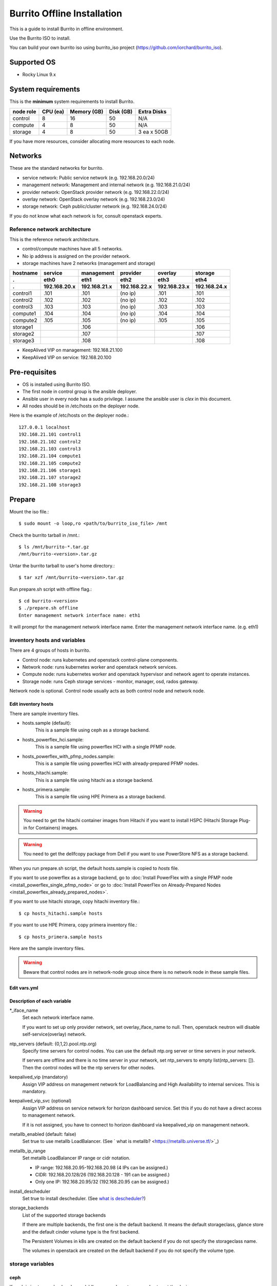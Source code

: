 Burrito Offline Installation
============================

This is a guide to install Burrito in offline environment.

Use the Burrito ISO to install.

You can build your own burrito iso using burrito_iso project
(https://github.com/iorchard/burrito_iso).

Supported OS
-------------

* Rocky Linux 9.x

System requirements
--------------------

This is the **minimum** system requirements to install Burrito.

=========  ============ ============ ============ ===================
node role    CPU (ea)    Memory (GB)  Disk (GB)     Extra Disks
=========  ============ ============ ============ ===================
control     8               16          50          N/A
compute     4                8          50          N/A
storage     4                8          50          3 ea x 50GB
=========  ============ ============ ============ ===================

If you have more resources, consider allocating more resources to each node.

Networks
-----------

These are the standard networks for burrito.

* service network: Public service network (e.g. 192.168.20.0/24)
* management network: Management and internal network (e.g. 192.168.21.0/24)
* provider network: OpenStack provider network (e.g. 192.168.22.0/24)
* overlay network: OpenStack overlay network (e.g. 192.168.23.0/24)
* storage network: Ceph public/cluster network (e.g. 192.168.24.0/24)

If you do not know what each network is for, consult openstack experts.

Reference network architecture
++++++++++++++++++++++++++++++

This is the reference network architecture.

* control/compute machines have all 5 networks.
* No ip address is assigned on the provider network.
* storage machines have 2 networks (management and storage)

========  ============ ============ ============ ============ ============
hostname  service      management   provider     overlay      storage
--------  ------------ ------------ ------------ ------------ ------------
 .        eth0         eth1         eth2         eth3         eth4
 .        192.168.20.x 192.168.21.x 192.168.22.x 192.168.23.x 192.168.24.x 
========  ============ ============ ============ ============ ============
control1  .101          .101          (no ip)     .101           .101
control2  .102          .102          (no ip)     .102           .102
control3  .103          .103          (no ip)     .103           .103
compute1  .104          .104          (no ip)     .104           .104
compute2  .105          .105          (no ip)     .105           .105
storage1                .106                                     .106
storage2                .107                                     .107
storage3                .108                                     .108
========  ============ ============ ============ ============ ============

* KeepAlived VIP on management: 192.168.21.100
* KeepAlived VIP on service: 192.168.20.100

Pre-requisites
---------------

* OS is installed using Burrito ISO.
* The first node in control group is the ansible deployer.
* Ansible user in every node has a sudo privilege. I assume the ansible user
  is `clex` in this document.
* All nodes should be in /etc/hosts on the deployer node.

Here is the example of /etc/hosts on the deployer node.::

   127.0.0.1 localhost
   192.168.21.101 control1
   192.168.21.102 control2 
   192.168.21.103 control3 
   192.168.21.104 compute1 
   192.168.21.105 compute2 
   192.168.21.106 storage1 
   192.168.21.107 storage2 
   192.168.21.108 storage3 

Prepare
--------

Mount the iso file.::

   $ sudo mount -o loop,ro <path/to/burrito_iso_file> /mnt

Check the burrito tarball in /mnt.::

   $ ls /mnt/burrito-*.tar.gz
   /mnt/burrito-<version>.tar.gz

Untar the burrito tarball to user's home directory.::

   $ tar xzf /mnt/burrito-<version>.tar.gz

Run prepare.sh script with offline flag.::

   $ cd burrito-<version>
   $ ./prepare.sh offline
   Enter management network interface name: eth1

It will prompt for the management network interface name. 
Enter the management network interface name. (e.g. eth1)


inventory hosts and variables
+++++++++++++++++++++++++++++

There are 4 groups of hosts in burrito.

* Control node: runs kubernetes and openstack control-plane components.
* Network node: runs kubernetes worker and openstack network services.
* Compute node: runs kubernetes worker and openstack hypervisor and network
  agent to operate instances.
* Storage node: runs Ceph storage services - monitor, manager, osd,
  rados gateway.

Network node is optional.
Control node usually acts as both control node and network node.

Edit inventory hosts
^^^^^^^^^^^^^^^^^^^^^

There are sample inventory files.

* hosts.sample (default):
    This is a sample file using ceph as a storage backend.
* hosts_powerflex_hci.sample:
    This is a sample file using powerflex HCI with a single PFMP node.
* hosts_powerflex_with_pfmp_nodes.sample: 
    This is a sample file using powerflex HCI with already-prepared PFMP nodes.
* hosts_hitachi.sample:
    This is a sample file using hitachi as a storage backend.
* hosts_primera.sample:
    This is a sample file using HPE Primera as a storage backend.

.. warning::
    You need to get the hitachi container images from Hitachi if you want to 
    install HSPC (Hitachi Storage Plug-in for Containers) images.

.. warning::
    You need to get the dellfcopy package from Dell if you want to 
    use PowerStore NFS as a storage backend. 

When you run prepare.sh script, the default hosts.sample is copied to 
*hosts* file.

If you want to use powerflex as a storage backend,
go to :doc:`Install PowerFlex with a single PFMP node <install_powerflex_single_pfmp_node>` or
go to :doc:`Install PowerFlex on Already-Prepared Nodes <install_powerflex_already_prepared_nodes>`.

If you want to use hitachi storage, copy hitachi inventory file.::

   $ cp hosts_hitachi.sample hosts

If you want to use HPE Primera, copy primera inventory file.::

   $ cp hosts_primera.sample hosts

Here are the sample inventory files.

.. collapse:: the default inventory file

   .. code-block::
      :linenos:

      control1 ip=192.168.21.101 ansible_connection=local ansible_python_interpreter=/usr/bin/python3
      control2 ip=192.168.21.102
      control3 ip=192.168.21.103
      compute1 ip=192.168.21.104
      compute2 ip=192.168.21.105
      storage1 ip=192.168.21.106
      storage2 ip=192.168.21.107
      storage3 ip=192.168.21.108

      # ceph nodes
      [mons]
      storage[1:3]

      [mgrs]
      storage[1:3]

      [osds]
      storage[1:3]

      [rgws]
      storage[1:3]

      [clients]
      control[1:3]
      compute[1:2]

      # kubernetes nodes
      [kube_control_plane]
      control[1:3]

      [kube_node]
      control[1:3]
      compute[1:2]

      # openstack nodes
      [controller-node]
      control[1:3]

      [network-node]
      control[1:3]

      [compute-node]
      compute[1:2]

      ###################################################
      ## Do not touch below if you are not an expert!!! #
      ###################################################

.. collapse:: the hitachi inventory file

   .. code-block::
      :linenos:

      control1 ip=192.168.21.101 ansible_connection=local ansible_python_interpreter=/usr/bin/python3
      control2 ip=192.168.21.102
      control3 ip=192.168.21.103
      compute1 ip=192.168.21.104
      compute2 ip=192.168.21.105
      storage1 ip=192.168.21.106
      storage2 ip=192.168.21.107
      storage3 ip=192.168.21.108
      
      # ceph nodes
      [mons]
      [mgrs]
      [osds]
      [rgws]
      [clients]
      
      # kubernetes nodes
      [kube_control_plane]
      control[1:3]
      
      [kube_node]
      control[1:3]
      compute[1:2]
      
      # openstack nodes
      [controller-node]
      control[1:3]
      
      [network-node]
      control[1:3]
      
      [compute-node]
      compute[1:2]
      
      ###################################################
      ## Do not touch below if you are not an expert!!! #
      ###################################################

.. collapse:: the HPE Primera inventory file

   .. code-block::
      :linenos:

      control1 ip=192.168.21.101 ansible_connection=local ansible_python_interpreter=/usr/bin/python3
      control2 ip=192.168.21.102
      control3 ip=192.168.21.103
      compute1 ip=192.168.21.104
      compute2 ip=192.168.21.105
      storage1 ip=192.168.21.106
      storage2 ip=192.168.21.107
      storage3 ip=192.168.21.108
      
      # ceph nodes
      [mons]
      [mgrs]
      [osds]
      [rgws]
      [clients]
      
      # kubernetes nodes
      [kube_control_plane]
      control[1:3]
      
      [kube_node]
      control[1:3]
      compute[1:2]
      
      # openstack nodes
      [controller-node]
      control[1:3]
      
      [network-node]
      control[1:3]
      
      [compute-node]
      compute[1:2]
      
      ###################################################
      ## Do not touch below if you are not an expert!!! #
      ###################################################

.. warning::
   Beware that control nodes are in network-node group since there is no
   network node in these sample files.

Edit vars.yml
^^^^^^^^^^^^^^

.. code-block:: yaml
   :linenos:

   ---
   ### define network interface names
   # set overlay_iface_name to null if you do not want to set up overlay network.
   # then, only provider network will be set up.
   svc_iface_name: eth0
   mgmt_iface_name: eth1
   provider_iface_name: eth2
   overlay_iface_name: eth3
   storage_iface_name: eth4
   
   ### ntp
   # Specify time servers for control nodes.
   # You can use the default ntp.org servers or time servers in your network.
   # If servers are offline and there is no time server in your network,
   #   set ntp_servers to empty list.
   #   Then, the control nodes will be the ntp servers for other nodes.
   # ntp_servers: []
   ntp_servers:
     - 0.pool.ntp.org
     - 1.pool.ntp.org
     - 2.pool.ntp.org
   
   ### keepalived VIP on management network (mandatory)
   keepalived_vip: ""
   # keepalived VIP on service network (optional)
   # Set this if you do not have a direct access to management network
   # so you need to access horizon dashboard through service network.
   keepalived_vip_svc: ""
   
   ### metallb
   # To use metallb LoadBalancer, set this to true
   metallb_enabled: false
   # set up MetalLB LoadBalancer IP range or cidr notation
   # IP range: 192.168.20.95-192.168.20.98 (4 IPs can be assigned.)
   # CIDR: 192.168.20.128/26 (192.168.20.128 - 191 can be assigned.)
   # Only one IP: 192.168.20.95/32
   metallb_ip_range: "192.168.20.95-192.168.20.98"

   ### descheduler
   # https://github.com/kubernetes-sigs/descheduler
   # To install descheduler, change it to true (default: false)
   install_descheduler: false
   
   ### storage
   # storage backends
   # If there are multiple backends, the first one is the default backend.
   # Warning) Never use lvm backend for production service!!!
   # lvm backend is for test or demo only.
   # lvm backend cannot be used as a primary backend
   #   since we does not support it for k8s storageclass yet.
   # lvm backend is only used by openstack cinder volume.
   storage_backends:
     - ceph
     - netapp
     - powerflex
     - hitachi
     - primera
     - lvm
     - purestorage
     - powerstore
   
   # ceph: set ceph configuration in group_vars/all/ceph_vars.yml
   # netapp: set netapp configuration in group_vars/all/netapp_vars.yml
   # powerflex: set powerflex configuration in group_vars/all/powerflex_vars.yml
   # hitachi: set hitachi configuration in group_vars/all/hitachi_vars.yml
   # primera: set HP primera configuration in group_vars/all/primera_vars.yml
   # lvm: set LVM configuration in group_vars/all/lvm_vars.yml
   # purestorage: set Pure Storage configuration in group_vars/all/purestorage_vars.yml
   # powerstore: set PowerStore configuration in group_vars/all/powerstore_vars.yml

   ###################################################
   ## Do not edit below if you are not an expert!!!  #
   ###################################################

Description of each variable
^^^^^^^^^^^^^^^^^^^^^^^^^^^^^

\*_iface_name
  Set each network interface name.

  If you want to set up only provider network, set overlay_iface_name to null.
  Then, openstack neutron will disable self-service(overlay) network.

ntp_servers (default: {0,1,2}.pool.ntp.org)
  Specify time servers for control nodes.
  You can use the default ntp.org server or time servers in your network.

  If servers are offline and there is no time server in your network,
  set ntp_servers to empty list(ntp_servers: []). Then the control nodes
  will be the ntp servers for other nodes.

keepalived_vip (mandatory)
  Assign VIP address on management network for LoadBalancing and 
  High Availability to internal services. This is mandatory.

keepalived_vip_svc (optional)
  Assign VIP address on service network for horizon dashboard service.
  Set this if you do not have a direct access to management network.

  If it is not assigned, you have to connect to horizon dashboard via
  keepalived_vip on management network.

metallb_enabled (default: false)
  Set true to use metallb LoadBalancer.
  (See ` what is metallb? <https://metallb.universe.tf/>`_)

metallb_ip_range
  Set metallb LoadBalancer IP range or cidr notation.

  * IP range: 192.168.20.95-192.168.20.98 (4 IPs can be assigned.)
  * CIDR: 192.168.20.128/26 (192.168.20.128 - 191 can be assigned.)
  * Only one IP: 192.168.20.95/32 (192.168.20.95 can be assigned.)

install_descheduler
  Set true to install descheduler.
  (See `what is descheduler? <https://github.com/kubernetes-sigs/descheduler>`_)

storage_backends
  List of the supported storage backends

  If there are multiple backends, the first one is the default backend.
  It means the default storageclass, glance store and the default cinder 
  volume type is the first backend.

  The Persistent Volumes in k8s are created on the default backend
  if you do not specify the storageclass name.

  The volumes in openstack are created on the default backend
  if you do not specify the volume type.

storage variables
+++++++++++++++++

ceph
^^^^^

If ceph is in storage_backends, 
run lsblk command on storage nodes to get the device names.

.. code-block:: shell

   storage1$ lsblk -p
   NAME        MAJ:MIN RM SIZE RO TYPE MOUNTPOINT
   /dev/sda      8:0    0  50G  0 disk 
   └─/dev/sda1   8:1    0  50G  0 part /
   /dev/sdb      8:16   0  50G  0 disk 
   /dev/sdc      8:32   0  50G  0 disk 
   /dev/sdd      8:48   0  50G  0 disk 

In this case, /dev/sda is the OS disk and /dev/sd{b,c,d} are for ceph
OSD disks.

Edit group_vars/all/ceph_vars.yml.

.. code-block::
   :linenos:

   ---
   # Use the all unused devices for osd disks on the host. Default: true
   # If you want to use the specific devices, set this to false and
   # specify device names in data_devices.
   ceph_osd_use_all: true
   
   # Set the osd data devices.
   # This variable is ignored if ceph_osd_use_all is true.
   data_devices:
     - path: /dev/sdb
     - path: /dev/sdc
     - path: /dev/sdd
   ...

If `ceph_osd_use_all` is true, all unused devices will be used by ceph as osd
disks.
If `ceph_osd_use_all` is false, specify device names in `data_devices`.

netapp
^^^^^^^

If netapp is in storage_backends, edit group_vars/all/netapp_vars.yml.

.. code-block::
   :linenos:

   ---
   # NFS protocols: tcp(default), rdma
   netapp_nfs_protocol: tcp
   ## NFS mount options - NFSv4(default). NFSv3
   # For NFSv4
   netapp_nfs_mount_options: "proto={{ netapp_nfs_protocol }},lookupcache=pos,nconnect=16"
   # For NFSv3 
   #netapp_nfs_mount_options: "proto={{ netapp_nfs_protocol }},lookupcache=pos,nfsvers=3,nconnect=16"
   netapp:
     - name: netapp
       managementLIF: "192.168.100.230"
       dataLIF: "192.168.140.19"
       svm: "svm01"
       username: "admin"
       password: "<netapp_admin_password>"
       nfsMountOptions: "{{ netapp_nfs_mount_options }}"
       nas_secure_file_operations: false
       nas_secure_file_permissions: false
       shares:
         - 192.168.140.19:/dev03
         - 192.168.140.20:/dev12

If you do not know what these variables are, contact a Netapp engineer.

powerflex
^^^^^^^^^^

If powerflex is in storage_backends,
go to :doc:`PowerFlex Installation <install_powerflex>`.

hitachi
^^^^^^^

Before using Hitachi Storage in Burrito,
you must manually set up Host Groups and Host Mode Options.

Please refer to the
:doc:`Hitachi Storage Manual Setup Guide <setup_hitachi_storage>`.

If hitachi is in storage_backends, edit group_vars/all/hitachi_vars.yml.

.. code-block::
   :linenos:

   ---
   # storage model: See hitachi_prefix_id below for your storage model
   hitachi_storage_model: vsp_e990
   
   ## k8s storageclass variables
   # Get hitachi storage serial number
   hitachi_serial_number: "<serial_number>"
   hitachi_pool_id: "0"
   # port_id to be used by k8s PV
   hitachi_port_id: "CL4-A"
   
   ## openstack cinder variables
   hitachi_san_ip: "<san_ip>"
   hitachi_san_login: "<san_login>"
   hitachi_san_password: "<san_password>"
   hitachi_ldev_range: "00:10:00-00:10:FF"
   hitachi_target_ports: "CL3-A"
   hitachi_compute_target_ports: "CL1-A,CL2-A,CL3-A,CL5-A,CL6-A"
   
   ########################
   # Do Not Edit below!!! #
   ########################

Contact a Hitachi engineer to get the information of the storage.

* hitachi_storage_model: Enter one of hitachi_prefix_id variable values.
* hitachi_serial_number: the 6-digit serial number
* hitachi_pool_id: Hitachi storage pool id
* hitachi_port_id: Port id for Kubernetes
* hitachi_san_ip: IP address of Hitachi controller
* hitachi_san_login: Username for Hitachi controller
* hitachi_san_password: Password for Hitachi controller
* hitachi_ldev_range: Range of the LDEV numbers in the format of 
  ‘aa:bb:cc-dd:ee:ff’ that can be used by the cinder driver.
* hitachi_target_ports: IDs of the storage ports used to attach volumes 
  to the control nodes
* hitachi_compute_target_ports: IDs of the storage ports used to attach 
  volumes to control and compute nodes

HPE Primera
^^^^^^^^^^^^

If HPE Primera is in storage_backends, edit group_vars/all/primera_vars.yml.

.. code-block::
   :linenos:

   ---
   # Primera storage IP address
   primera_ip: "192.168.200.178"
   # Primera username/password
   primera_username: "3paradm"
   primera_password: "<PASSWORD>"
   # Primera common provisioning group for kubernetes
   primera_k8s_cpg: "<cpg_for_k8s>"
   # Primera common provisioning group for openstack cinder
   primera_openstack_cpg: "<cpg_for_openstack>"
   
   ########################
   # Do Not Edit below!!! #
   ########################

* primera_ip: IP address of HPE Primera storage
* primera_username: Username of HPE Primera storage
* primera_password: Password of HPE Primera storage
* primera_k8s_cpg: Primera Common Provisioning Group for kubernetes
* primera_openstack_cpg: Primera Common Provisioning Group for openstack cinder

If you do not know what these variables are, contact a HPE engineer.

lvm
^^^^

.. warning::
   The lvm backend is not for production use.
   Use it only for test or demo.

If lvm is in storage_backends,
run `lsblk` command on the first control node to get the device name.

.. code-block:: shell

   control1$ lsblk -p
   NAME                           MAJ:MIN RM  SIZE RO TYPE MOUNTPOINT
   /dev/sda                         8:0    0  100G  0 disk 
   └─/dev/sda1                      8:1    0  100G  0 part /
   /dev/sdb                         8:16   0  100G  0 disk 

In this case, /dev/sdb is the lvm device.

Edit group_vars/all/lvm_vars.yml.

.. code-block::
   :linenos:

   ---
   # Physical volume devices
   # if you want to use multiple devices,
   #   use comma to list devices (e.g. "/dev/sdb,/dev/sdc,/dev/sdd")
   lvm_devices: "/dev/sdb"
   
   ########################
   # Do Not Edit below!!! #
   ########################

Pure Storage
^^^^^^^^^^^^

If purestorage is in storage_backends, edit group_vars/all/purestorage_vars.yml.

.. code-block::
   :linenos:

   ---
   # pure storage management ip address
   purestorage_mgmt_ip: "192.168.100.233"
   # pureuser's API token.
   # You can create a token with 'pureadmin create pureuser --api-token' command
   # on Flash Array.
   purestorage_api_token: ""
   # transport protocol: iscsi, fc, or nvme
   purestorage_transport_protocol: "fc"

   ########################
   # Do Not Edit below!!! #
   ########################

* purestorage_mgmt_ip: IP address of Pure Storage API endpoint
* purestorage_api_token: pureuser's API token
* purestorage_transport_protocol: Transport protocol
  (Burrito supports fc protocol only.)

If you do not know what these variables are, contact a Pure Storage engineer.

PowerStore
^^^^^^^^^^^

If powerstore is in storage_backends, edit group_vars/all/powerstore_vars.yml.

.. code-block::
   :linenos:

   ### powerstore configuration
   ## name: powerstore name
   # Warn: The name of the first entry should be fixed to 'powerstore'
   # since it should be the same as the storage backend name in vars.yml.
   # Even if you change the name in the first entry, it will set to 'powerstore'.
   ## globalID: powerstore global ID
   # Retrieve the globalID of the PowerStore array by login into
   # your PowerStore settings > properties
   ## apiserver: powerstore api server ip address
   ## username: powerstore api username
   ## password:  powerstore api password
   ## isDefault: Is this array the default array?
   ## blockProtocol: FC, ISCSI, NVMeTCP, NVMeFC, None, or auto
   ## fstype: ext4, xfs, or nfs
   ## nasName: powerstore nas server name
   # Get the nas server name by logging into your PowerStore
   # and go to Storage > Nas Servers.
   ## volume_driver: cinder volume driver - used in cinder configuration
   ## nas_host: PowerStore NAS host IP address - used in cinder configuration
   # Get the nas server IP address by logging into your PowerStore
   # and go to Storage > NAS Servers (see Preferred IPv4 Interface column)
   ## nas_share_path: PowerStore NFS export path - used in cinder configuration
   # Get the nas share path by logging into your PowerStore
   # and go to Storage > File Systems > NFS EXPORTS
   # (see path part in NFS Export Path column)
   ## This example shows the NFS and FC storage configurations.
   powerstore:
     - name: "powerstore"
       globalID: "PS76bd0a91c4e3"
       apiserver: "192.168.172.40"
       username: "admin"
       password: "<password>"
       isDefault: true
       blockProtocol: "None"
       fstype: "nfs"
       nasName: "PS_NAS"
       volume_driver: "{{ powerstore_nfs_volume_driver }}"
       nas_host: "192.168.173.40"
       nas_share_path: "/cinderNFS"
     - name: "powerstore-fc"
       globalID: "PS76bd0a91c4e3"
       apiserver: "192.168.172.40"
       username: "admin"
       password: "<password>"
       isDefault: true
       blockProtocol: "FC"
       fstype: "ext4"
       volume_driver: "{{ powerstore_fc_volume_driver }}"
   
   ########################
   # Do Not Edit below!!! #
   ########################

If you do not know what these variables are, contact a Dell engineer.

Create a vault secret file
+++++++++++++++++++++++++++

Create a vault file to encrypt passwords.::

   $ ./run.sh vault
   clex password:
   openstack admin password:
   Encryption successful

Enter `clex` password for ssh connection to other nodes.

Enter openstack admin password which will be used when you connect to 
openstack horizon dashboard.

Check the connectivity
++++++++++++++++++++++

Check the connections to other nodes.::

   $ ./run.sh ping

It should show SUCCESS on all nodes.

Install
--------

There should be no *failed* tasks in *PLAY RECAP* on each playbook run.

For example::

   PLAY RECAP *****************************************************************
   control1                   : ok=20   changed=8    unreachable=0    failed=0    skipped=0    rescued=0    ignored=0   
   control2                   : ok=19   changed=8    unreachable=0    failed=0    skipped=0    rescued=0    ignored=0   
   control3                   : ok=19   changed=8    unreachable=0    failed=0    skipped=0    rescued=0    ignored=0   

Each step has a verification process, so be sure to verify 
before proceeding to the next step. 

.. warning::
   **Never proceed to the next step if the verification fails.**

Step.1 Preflight
+++++++++++++++++

The Preflight installation step implements the following tasks.

* Verify that the inventory nodes meets the Burrito installation requirements.
* Set up a local yum repository.
* Configure NTP time servers and clients.
* Deploy the public ssh key to other nodes (if deploy_ssh_key is true).

Install
^^^^^^^

Run a preflight playbook.::

   $ ./run.sh preflight

Verify
^^^^^^

Check if the local yum repository is set up on all nodes.::

   $ sudo dnf repolist
   repo id                               repo name
   burrito                               Burrito Repo

Check if the ntp servers and clients are configured.

When you set ntp_servers to empty list (ntp_servers: []),
each control node should have other control nodes as time servers.::

   control1$ chronyc sources
   MS Name/IP address      Stratum Poll Reach LastRx Last sample               
   ========================================================================
   ^? control2             9   6   377   491   +397ms[ +397ms] +/-  382us
   ^? control3             9   6   377   490   -409ms[ -409ms] +/-  215us

Compute/storage nodes should have control nodes as time servers.::

   $ chronyc sources
   MS Name/IP address      Stratum Poll Reach LastRx Last sample               
   ========================================================================
   ^* control1             8   6   377    46    -15us[  -44us] +/-  212us
   ^- control2             9   6   377    47    -57us[  -86us] +/-  513us
   ^- control3             9   6   377    47    -97us[ -126us] +/-  674us

Step.2 HA 
++++++++++

The HA installation step implements the following tasks.

* Set up KeepAlived service.
* Set up HAProxy service.

KeepAlived and HAProxy services are the vital services for burrito platform.

The local container registry, local yum repository,
Ceph Rados Gateway services are dependent of them.

Install
^^^^^^^

Run a HA stack playbook.::

   $ ./run.sh ha

Verify
^^^^^^

Check if keepalived and haproxy are running on control nodes.::

   $ sudo systemctl status keepalived haproxy
   keepalived.service - LVS and VRRP High Availability Monitor
   ...
      Active: active (running) since Wed 2023-05-31 17:29:05 KST; 6min ago
   ...
   haproxy.service - HAProxy Load Balancer
   ...
      Active: active (running) since Wed 2023-05-31 17:28:52 KST; 8min ago

Check if keepalived_vip is created on the management interface 
in the first control node.::

   $ ip -br -4 address show dev eth1
   eth1             UP             192.168.21.101/24 192.168.21.100/24

Check if keepalived_vip_svc is created on the service interface 
in the first control node if you set it up.::

   $ ip -br -4 address show dev eth0
   eth0             UP             192.168.20.101/24 192.168.20.100/24

Step.3 Ceph
+++++++++++

Skip this step if ceph is **not** in storage_backends.

The Ceph installation step implements the following tasks.

* Install ceph server and client packages in storage nodes.
* Install ceph client packages in other nodes.
* Set up ceph monitor, manager, osd, rados gateway services on storage nodes.

Install
^^^^^^^

Run a ceph playbook if ceph is in storage_backends.::

   $ ./run.sh ceph

Verify
^^^^^^

Check ceph health after running ceph playbook.::

   $ sudo ceph health
   HEALTH_OK

It should show HEALTH_OK.

To get the detailed health status, run `sudo ceph -s` command.
It will show the output like this.::

   $ sudo ceph -s
     cluster:
       id:     01b83dd0-e0d5-11ee-840d-525400ce72c2
       health: HEALTH_OK
    
     services:
       mon: 3 daemons, quorum storage1,storage3,storage2 (age 17m)
       mgr: storage1.kkdjdc(active, since 88m), standbys: storage3.lxtllo, storage2.vlgfyt
       osd: 9 osds: 9 up (since 86m), 9 in (since 86m)
       rgw: 3 daemons active (3 hosts, 1 zones)
    
     data:
       pools:   10 pools, 289 pgs
       objects: 3.50k objects, 9.7 GiB
       usage:   32 GiB used, 418 GiB / 450 GiB avail
       pgs:     289 active+clean

There should be 4 services - mon, mgr, osd, and rgw.

Step.4 Kubernetes
+++++++++++++++++

The Kubernetes installation step implements the following tasks.

* Install kubernetes binaries in kubernetes nodes.
* Set up kubernetes control plane.
* Set up kubernete worker nodes.
* Set up the local registry in kube-system namespace.

Install
^^^^^^^

Run a k8s playbook.::

   $ ./run.sh k8s

Verify
^^^^^^

Check all nodes are in ready state.::

   $ sudo kubectl get nodes
   NAME       STATUS   ROLES           AGE   VERSION
   compute1   Ready    <none>          15m   v1.30.3
   compute2   Ready    <none>          15m   v1.30.3
   control1   Ready    control-plane   17m   v1.30.3
   control2   Ready    control-plane   16m   v1.30.3
   control3   Ready    control-plane   16m   v1.30.3

Step.5 Storage
++++++++++++++++

The Storage installation step implements the following tasks.

* Install kubernetes csi driver for the defined storage backends.
* Create storage classes for the defined storage backends.

Prerequisite for purestorage backend
^^^^^^^^^^^^^^^^^^^^^^^^^^^^^^^^^^^^^

If `purestorage` is in storage_backends,
you need to assign a volume for each control node.
The volumes will be used by portworx kvdb.

I assume you already set up Pure Storage Flash Array to each control node.
Log into Pure Storage Flash Array to create a volume and connect the volume to
each control node.::

    $ ssh pureuser@<purestorage_mgmt_ip>
    Password:
    pureuser@PURE-X20R2> purevol create --size 30G kvdb1
    Name   Size  Source  Created                  Serial           Protection
    kvdb1  30G   -       2024-08-07 05:07:12 UTC  8030D13A6E894E7F00011440  -
    pureuser@PURE-X20R2> purevol connect --host control1 kvdb1
    Name          Host Group  Host               LUN
    kvdb1         -           control1           1

Do the same tasks for control2 and control3.

Install
^^^^^^^

Run a storage playbook.::

   $ ./run.sh storage

Verify
^^^^^^

Check the pods for each storage backend you set up.

If ceph is in storage_backends,
check if all pods are running and ready in ceph-csi namespace.::

    $ sudo kubectl get pods -n ceph-csi
    NAME                                         READY   STATUS    RESTARTS      AGE
    csi-rbdplugin-bj4lw                          3/3     Running   0             20m
    csi-rbdplugin-ffxzn                          3/3     Running   0             20m
    csi-rbdplugin-provisioner-845fc9b644-lhbst   7/7     Running   0             22m
    csi-rbdplugin-provisioner-845fc9b644-x9ssq   7/7     Running   0             22m
    csi-rbdplugin-zrbrl                          3/3     Running   0             20m

And check if ceph storageclass is created.::

    $ sudo kubectl get storageclasses
    NAME             PROVISIONER        RECLAIMPOLICY   VOLUMEBINDINGMODE   ALLOWVOLUMEEXPANSION   AGE
    ceph (default)   rbd.csi.ceph.com   Delete          Immediate           true                   20m

If netapp is in storage_backends,
check if all pods are running and ready in trident namespace.::

   $ sudo kubectl get pods -n trident
   NAME                           READY   STATUS    RESTARTS   AGE
   trident-csi-6b96bb4f87-tw22r   6/6     Running   0          43s
   trident-csi-84g2x              2/2     Running   0          42s
   trident-csi-f6m8w              2/2     Running   0          42s
   trident-csi-klj7h              2/2     Running   0          42s
   trident-csi-kv9mw              2/2     Running   0          42s
   trident-csi-r8gqv              2/2     Running   0          43s

And check if netapp storageclass is created.::

   $ sudo kubectl get storageclass netapp
   NAME               PROVISIONER             RECLAIMPOLICY   VOLUMEBINDINGMODE   ALLOWVOLUMEEXPANSION   AGE
   netapp (default)   csi.trident.netapp.io   Delete          Immediate           true                   20h

If primera is in storage_backends,
check if all pods are running and ready in hpe-storage namespace.::

    $ sudo kubectl get po -n hpe-storage  -o wide
    NAME                                  READY   STATUS    RESTARTS      AGE   IP               NODE                NOMINATED NODE   READINESS GATES
    hpe-csi-controller-5b7fb84447-jzrc8   9/9     Running   0             74s   192.168.172.31   hitachi-control-1   <none>           <none>
    hpe-csi-node-tsllc                    2/2     Running   1 (53s ago)   74s   192.168.172.32   hitachi-compute-1   <none>           <none>
    hpe-csi-node-xpjsl                    2/2     Running   1 (54s ago)   74s   192.168.172.33   hitachi-compute-2   <none>           <none>
    hpe-csi-node-xplt8                    2/2     Running   1 (53s ago)   74s   192.168.172.31   hitachi-control-1   <none>           <none>
    primera3par-csp-78bf8d479d-flkxs      1/1     Running   0             74s   10.205.161.8     hitachi-control-1   <none>           <none>

And check if primera storageclass is created.::

   $ sudo kubectl get storageclass primera
   NAME                PROVISIONER   RECLAIMPOLICY   VOLUMEBINDINGMODE   ALLOWVOLUMEEXPANSION   AGE
   primera (default)   csi.hpe.com   Delete          Immediate           true                   30s

If hitachi is in storage_backends,
check if all pods are running and ready in hspc-operator-system namespace.::

   $ sudo kubectl get pods -n hspc-operator-system
   NAME                                                READY   STATUS    RESTARTS        AGE
   hspc-csi-controller-7c4cbdccbc-sh7lz                6/6     Running   0               40s
   hspc-csi-node-2snpm                                 2/2     Running   0               42s
   hspc-csi-node-2t897                                 2/2     Running   0               42s
   hspc-csi-node-xd78f                                 2/2     Running   0               42s
   hspc-operator-controller-manager-599b69557b-6v9k7   1/1     Running   0               35s

And check if hitachi storageclass is created.::

   $ sudo kubectl get storageclass hitachi
   NAME                PROVISIONER            RECLAIMPOLICY   VOLUMEBINDINGMODE   ALLOWVOLUMEEXPANSION   AGE
   hitachi (default)   hspc.csi.hitachi.com   Delete          Immediate           true                   30s

If lvm is in storage_backends,
check if a volume group is created.::

    $ sudo vgs
      VG            #PV #LV #SN Attr   VSize    VFree
      cinder-volume   1   7   0 wz--n- <100.00g <4.81g

.. warning::
   The lvm backend is only for openstack cinder backend.
   It does not support a kubernetes storageclass.

If purestorage is in storage_backends,
check if all pods are running and ready in portworx namespace.::

   $ sudo kubectl get pods -n portworx
   NAME                                 READY   STATUS    RESTARTS      AGE
   portworx-api-c2qd4                   2/2     Running   0             20h
   portworx-api-d2lq8                   2/2     Running   0             20h
   portworx-api-hflfh                   2/2     Running   0             20h
   portworx-kvdb-ktlrc                  1/1     Running   0             21h
   portworx-kvdb-falsf                  1/1     Running   0             21h
   portworx-kvdb-owfsl                  1/1     Running   0             21h
   portworx-operator-5cc97cbc66-bzvd6   1/1     Running   0             20h
   px-cluster-flaow                     1/1     Running   0             20h
   px-cluster-csf2n                     1/1     Running   0             20h
   px-cluster-faowf                     1/1     Running   0             20h
   px-cluster-htr9s                     1/1     Running   0             20h
   px-cluster-hvkpb                     1/1     Running   0             21h
   px-csi-ext-7b5b7f75d-7zbfq           4/4     Running   0             20h
   px-csi-ext-7b5b7f75d-b8nvm           4/4     Running   1 (20h ago)   20h
   px-csi-ext-7b5b7f75d-g84bz           4/4     Running   0             20h

And check if purestorage storageclass is created.::

   $ sudo kubectl get storageclasses
   NAME                    PROVISIONER        RECLAIMPOLICY   VOLUMEBINDINGMODE   ALLOWVOLUMEEXPANSION   AGE
   purestorage (default)   pxd.portworx.com   Delete          Immediate           true                   21h

If powerstore is in storage_backends,
check if all pods are running and ready in powerstore namespace.::

   $ sudo kubectl get po -n powerstore
   NAME                                         READY   STATUS    RESTARTS      AGE
   csi-powerstore-controller-57489dcbc4-bk52h   6/6     Running   8 (18d ago)   18d
   csi-powerstore-node-2pfvp                    2/2     Running   0             18d
   csi-powerstore-node-n87mz                    2/2     Running   0             18d
   csi-powerstore-node-v9prf                    2/2     Running   0             14d

And check if powerstore storageclass is created.::

    $ sudo kubectl get sc
    NAME                   PROVISIONER                  RECLAIMPOLICY   VOLUMEBINDINGMODE   ALLOWVOLUMEEXPANSION   AGE
    powerstore (default)   csi-powerstore.dellemc.com   Delete          Immediate           true                   18d


Step.6 Patch
+++++++++++++

The Patch installation step implements the following tasks.

* Install descheduler if *install_descheduler* is true.
* Install asklepios auto-healing service.
* Patch kube-apiserver.

Install
^^^^^^^

Run a patch playbook.::

   $ ./run.sh patch

Verify
^^^^^^

It will take some time to restart kube-apiserver after the patch.

Check if all pods are running and ready in kube-system namespace.

.. collapse:: pod list in kube-system namespace

   .. code-block:: shell

      $ sudo kubectl get pods -n kube-system
      NAME                                       READY STATUS    RESTARTS      AGE
      asklepios-547cd5b7b4-tqv8d                 1/1   Running   0             60m
      calico-kube-controllers-67c66cdbfb-rz8lz   1/1   Running   0             60m
      calico-node-28k2c                          1/1   Running   0             60m
      calico-node-7cj6z                          1/1   Running   0             60m
      calico-node-99s5j                          1/1   Running   0             60m
      calico-node-tnmht                          1/1   Running   0             60m
      calico-node-zmpxs                          1/1   Running   0             60m
      coredns-748d85fb6d-c8cj2                   1/1   Running   1 (28s ago)   59m
      coredns-748d85fb6d-gfv98                   1/1   Running   1 (27s ago)   59m
      descheduler-5c846756c7-dqjk2               1/1   Running   0             60m
      descheduler-5c846756c7-qv7z7               1/1   Running   0             60m
      dns-autoscaler-795478c785-hrjqr            1/1   Running   0             59m
      kube-apiserver-control1                    1/1   Running   0             33s
      kube-apiserver-control2                    1/1   Running   0             34s
      kube-apiserver-control3                    1/1   Running   0             35s
      kube-controller-manager-control1           1/1   Running   1             62m
      kube-controller-manager-control2           1/1   Running   1             62m
      kube-controller-manager-control3           1/1   Running   1             62m
      kube-proxy-jjq5l                           1/1   Running   0             61m
      kube-proxy-k4kxq                           1/1   Running   0             61m
      kube-proxy-lqtgc                           1/1   Running   0             61m
      kube-proxy-qhdzh                           1/1   Running   0             61m
      kube-proxy-vxrg8                           1/1   Running   0             61m
      kube-scheduler-control1                    1/1   Running   2             62m
      kube-scheduler-control2                    1/1   Running   1             62m
      kube-scheduler-control3                    1/1   Running   1             62m
      kubelet-csr-approver-7bc8cd6f5-66ghc       1/1   Running   1             62m
      kubelet-csr-approver-7bc8cd6f5-nwjrf       1/1   Running   1             62m
      localrepo-6bbb4785f8-62tnb                 1/1   Running   0             62m
      nodelocaldns-5dbbw                         1/1   Running   0             59m
      nodelocaldns-cq2sd                         1/1   Running   0             59m
      nodelocaldns-dzcjr                         1/1   Running   0             59m
      nodelocaldns-plhwm                         1/1   Running   0             59m
      nodelocaldns-vlb8w                         1/1   Running   0             59m
      registry-5v9th                             1/1   Running   0             58m

Wait until the registry pod is running and ready.


Step.7 Registry
+++++++++++++++

The Registry installation step implements the following tasks.

* Get the registry pod name.
* Copy container images from ISO to the registry pod.

Install
^^^^^^^

Run a registry playbook.::

   $ ./run.sh registry

Verify
^^^^^^

Check the images are in the local registry.::

   $ curl -sk https://<keepalived_vip>:32680/v2/_catalog | jq
   {
       "repositories": [
           "airshipit/kubernetes-entrypoint",
           "calico/cni",
           "calico/kube-controllers",
           ...
           "sig-storage/csi-resizer",
           "sig-storage/csi-snapshotter"
       ]
   }

Repositories in output should not be empty.

Step.8 Landing
+++++++++++++++

The Landing installation step implements the following tasks.

* Deploy the genesis registry service on control nodes.
* Patch bootstrap pods (kube-{apiserver,scheduler,controller-manager},
  kube-proxy, local registry, and csi driver pods) to change image url to 
  genesis registry.
* Deploy the local yum repository pod in burrito namespace.
* Register the registry and repository service in haproxy.

Install
^^^^^^^

Run landing playbook.::

   $ ./run.sh landing

Verify
^^^^^^

Check if the genesis registry service is running on control nodes.::

   $ sudo systemctl status genesis_registry.service 
   genesis_registry.service - Geneis Registry service
   ...
    Active: active (running) since Fri 2023-09-22 14:39:41 KST; 3min 13s ago
   ...

Check if the local repository pod is running and ready 
in kube-system namespace.::

   $ sudo kubectl get pods -n kube-system
   NAME                        READY   STATUS    RESTARTS   AGE
   ...
   localrepo-c4bc5b89d-nbtq9   1/1     Running   0          3m38s


Congratulations! 

You've just finished the installation of burrito kubernetes platform.

Next you will install OpenStack on burrito kubernetes platform.

Step.9 Burrito (OpenStack)
+++++++++++++++++++++++++++

The burrito installation step implements the following tasks.

* Create a rados gateway user (default: cloudpc) and 
  a client configuration (s3cfg).
* Deploy nova vnc TLS certificate.
* Deploy OpenStack components.
* Create a nova ssh keypair and copy them on every compute nodes.

Prerequisite for powerstore backend
^^^^^^^^^^^^^^^^^^^^^^^^^^^^^^^^^^^^^

If `powerstore` is in storage_backends and you use PowerStore NFS,
you need to copy dellfcopy binary into local repo pod.
It is used by openstack cinder driver.

Contact your Dell representative and get the dellfcopy rpm package.

Extract the rpm package and copy dellfcopy binary to the localrepo pod.::

    $ mkdir work
    $ cp dellfcopy-1.4-0.x86_64.rpm work/
    $ cd work
    $ rpm2cpio dellfcopy-1.4-0.x86_64.rpm |cpio -idmv
    ./dellfcopy
    ./dellfcopy.1
    ./libtirpc.so.3
    900 blocks
    $ sudo kubectl -n kube-system \
        cp dellfcopy LOCALREPO_POD:/usr/share/nginx/html/


Install
^^^^^^^

Run a burrito playbook.::

   $ ./run.sh burrito

Verify
^^^^^^

Check all pods are running and ready in openstack namespace.::

   $ sudo kubectl get pods -n openstack
   NAME                                   READY   STATUS      RESTARTS   AGE
   barbican-api-664986fd5-jkp9x           1/1     Running     0          4m23s
   ...
   rabbitmq-rabbitmq-0                    1/1     Running     0          27m
   rabbitmq-rabbitmq-1                    1/1     Running     0          27m
   rabbitmq-rabbitmq-2                    1/1     Running     0          27m

Congratulations!

You've just finished the OpenStack installation on burrito kubernetes platform.

Horizon
----------

The horizon dashboard listens on 31000 tcp port on control nodes.

Here is how to connect to the horizon dashboard on your browser.

#. Open your browser.

#. If keepalived_vip_svc is set,
   go to https://<keepalived_vip_svc>:31000/

#. If keepalived_vip_svc is not set,
   go to https://<keepalived_vip>:31000/

#. Accept the self-signed TLS certificate and log in.
   The admin password is the one you set when you run vault.sh script
   (openstack admin password:).

Next, perform the basic openstack operation test using btx (burrito toolbox).

BTX
---

BTX is a toolbox for burrito platform.
It should be already up and running.::

   $ sudo kubectl -n openstack get pods -l application=btx
   NAME    READY   STATUS    RESTARTS   AGE
   btx-0   1/1     Running   0          36m

Let's go into btx shell (bts).::

   $ . ~/.btx.env
   $ bts

Check openstack volume service status.::

   root@btx-0:/# openstack volume service list
   +------------------+------------------------------+------+---------+-------+----------------------------+
   | Binary           | Host                         | Zone | Status  | State | Updated At                 |
   +------------------+------------------------------+------+---------+-------+----------------------------+
   | cinder-scheduler | cinder-volume-worker         | nova | enabled | up    | 2023-05-31T12:05:02.000000 |
   | cinder-volume    | cinder-volume-worker@rbd1    | nova | enabled | up    | 2023-05-31T12:05:02.000000 |
   | cinder-volume    | cinder-volume-worker@netapp1 | nova | enabled | up    | 2023-05-31T12:05:07.000000 |
   +------------------+------------------------------+------+---------+-------+----------------------------+

Here is the example of the volume service status of hitachi storage backend.::

   root@btx-0:/# o volume service list
   +------------------+------------------------------+------+---------+-------+----------------------------+
   | Binary           | Host                         | Zone | Status  | State | Updated At                 |
   +------------------+------------------------------+------+---------+-------+----------------------------+
   | cinder-scheduler | cinder-volume-worker         | nova | enabled | up    | 2023-12-12T07:46:59.000000 |
   | cinder-volume    | cinder-volume-worker@hitachi | nova | enabled | up    | 2023-12-12T07:46:56.000000 |
   +------------------+------------------------------+------+---------+-------+----------------------------+

* All services should be `enabled` and `up`.
* If you set up both ceph and netapp storage backends, 
  both volume services are enabled and up in the output.
* The cinder-volume-worker@rbd1 is the service for ceph backend
  and the cinder-volume-worker@netapp1 is the service for Netapp backend.
* The cinder-volumeworker@powerflex is the service for Dell powerflex backend.
* The cinder-volumeworker@hitachi is the service for Hitachi backend.
* The cinder-volume-worker@purestorage is the service for Pure Storage backend.

Check openstack network agent status.::

    root@btx-0:/# o network agent list
    +------------+------------+----------+-------------------+-------+-------+------------+
    | ID         | Agent Type | Host     | Availability Zone | Alive | State | Binary     |
   +------------+------------+----------+-------------------+-------+-------+------------+
   | 23a2fd31-  | OVN        | compute2 | nova              | :-)   | UP    | ovn-       |
   | a6be-47cd- | Controller |          |                   |       |       | controller |
   | 836b-      | Gateway    |          |                   |       |       |            |
   | c2f5b4a649 | agent      |          |                   |       |       |            |
   | d2         |            |          |                   |       |       |            |
   | f8973878-  | OVN        | compute1 | nova              | :-)   | UP    | ovn-       |
   | 13f2-4b47- | Controller |          |                   |       |       | controller |
   | b011-      | Gateway    |          |                   |       |       |            |
   | 59aaf3272f | agent      |          |                   |       |       |            |
   | 44         |            |          |                   |       |       |            |
   +------------+------------+----------+-------------------+-------+-------+------------+

* All agents should be :-) and UP.


Check openstack compute service status.::

   root@btx-0:/# openstack compute service list
   +--------------------------------------+----------------+---------------------------------+----------+---------+-------+----------------------------+
   | ID                                   | Binary         | Host                            | Zone     | Status  | State | Updated At                 |
   +--------------------------------------+----------------+---------------------------------+----------+---------+-------+----------------------------+
   | 872555ad-dd52-46ce-be01-1ec7f8af9cd9 | nova-conductor | nova-conductor-56dfd9749-fn9xb  | internal | enabled | up    | 2023-05-31T12:16:21.000000 |
   | d6831741-677e-471f-a019-66b46150cbcc | nova-scheduler | nova-scheduler-5bcc764f79-sfclc | internal | enabled | up    | 2023-05-31T12:16:20.000000 |
   | c5217922-bc1d-446e-a951-a4871d6020e3 | nova-compute   | compute2                        | nova     | enabled | up    | 2023-05-31T12:16:25.000000 |
   | 5f8cbde0-3c5f-404c-b31e-da443c1f14fd | nova-compute   | compute1                        | nova     | enabled | up    | 2023-05-31T12:16:25.000000 |
   +--------------------------------------+----------------+---------------------------------+----------+---------+-------+----------------------------+

* All services should be `enabled` and `up`.
* Each compute node should have nova-compute service.

Test
++++

The command "btx --test"

* Creates a provider network and subnet.
  When it creates a provider network, it will ask for an address pool range.
* Creates a cirros image.
* Adds security group rules.
* Creates a flavor.
* Creates an instance.
* Creates a volume.
* Attaches a volume to an instance.

If everything goes well, the output looks like this.::

   $ btx --test
   ...
   Creating provider network...
   Type the provider network address (e.g. 192.168.22.0/24): 192.168.22.0/24
   Okay. I got the provider network address: 192.168.22.0/24
   The first IP address to allocate (e.g. 192.168.22.100): 192.168.22.100
   Okay. I got the first address in the pool: 192.168.22.100
   The last IP address to allocate (e.g. 192.168.22.200): 192.168.22.108
   Okay. I got the last address of provider network pool: 192.168.22.108
   ...
   Instance status
   +------------------+------------------------------------------------------------------------------------+
   | Field            | Value                                                                              |
   +------------------+------------------------------------------------------------------------------------+
   | addresses        | public-net=192.168.22.104                                                          |
   | flavor           | disk='1', ephemeral='0', , original_name='m1.tiny', ram='512', swap='0', vcpus='1' |
   | image            | cirros (0b2787c1-fdb3-4a3c-ba9d-80208346a85c)                                      |
   | name             | test                                                                               |
   | status           | ACTIVE                                                                             |
   | volumes_attached | delete_on_termination='False', id='76edcae9-4b17-4081-8a23-26e4ad13787f'           |
   +------------------+------------------------------------------------------------------------------------+

Connect to the instance via provider network ip using ssh on the machine that 
has a provider network access.::

   (a node on provider network)$ ssh cirros@192.168.22.104
   cirros@192.168.22.104's password:
   $ ip address show dev eth0
   2: eth0:<BROADCAST,MULTICAST,UP,LOWER_UP> mtu 1450 qdisc pfifo_fast qlen 1000
       link/ether fa:16:3e:ed:bc:7b brd ff:ff:ff:ff:ff:ff
       inet 192.168.22.104/24 brd 192.168.22.255 scope global eth0
          valid_lft forever preferred_lft forever
       inet6 fe80::f816:3eff:feed:bc7b/64 scope link
          valid_lft forever preferred_lft forever

Password is the default cirros password.
(hint: password seems to be created by someone who loves Chicago Cubs
baseball team.)

